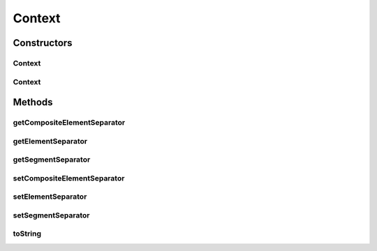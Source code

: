 Context
=======

.. java:package:: org.pb.x12
   :noindex:

.. java:type:: public class Context

   The class represents an X12 context. A X12 context consists of a segment separator, element separator and a composite element separator.

   :author: Prasad Balan

Constructors
------------
Context
^^^^^^^

.. java:constructor:: public Context()
   :outertype: Context

   Default constructor.

Context
^^^^^^^

.. java:constructor:: public Context(Character s, Character e, Character c)
   :outertype: Context

   Constructor which takes the segment separator, element separator and composite element separator as input.

   :param s: segment separator
   :param e: element separator
   :param c: composite element separator

Methods
-------
getCompositeElementSeparator
^^^^^^^^^^^^^^^^^^^^^^^^^^^^

.. java:method:: public Character getCompositeElementSeparator()
   :outertype: Context

   Returns the composite element separator.

   :return: composite element separator

getElementSeparator
^^^^^^^^^^^^^^^^^^^

.. java:method:: public Character getElementSeparator()
   :outertype: Context

   Returns the element separator.

   :return: an element separator

getSegmentSeparator
^^^^^^^^^^^^^^^^^^^

.. java:method:: public Character getSegmentSeparator()
   :outertype: Context

   Returns the segment separator.

   :return: a segment separator

setCompositeElementSeparator
^^^^^^^^^^^^^^^^^^^^^^^^^^^^

.. java:method:: public void setCompositeElementSeparator(Character c)
   :outertype: Context

   Sets the composite element separator.

   :param c: the composite element separator.

setElementSeparator
^^^^^^^^^^^^^^^^^^^

.. java:method:: public void setElementSeparator(Character e)
   :outertype: Context

   Sets the element separator.

   :param e: the element separator.

setSegmentSeparator
^^^^^^^^^^^^^^^^^^^

.. java:method:: public void setSegmentSeparator(Character s)
   :outertype: Context

   Sets the segment separator.

   :param s: the segment separator

toString
^^^^^^^^

.. java:method:: public String toString()
   :outertype: Context

   Returns a \ ``String``\  consisting of segment, element and composite element separator.

   :return: a \ :java:ref:`java.lang.String`\  object.

